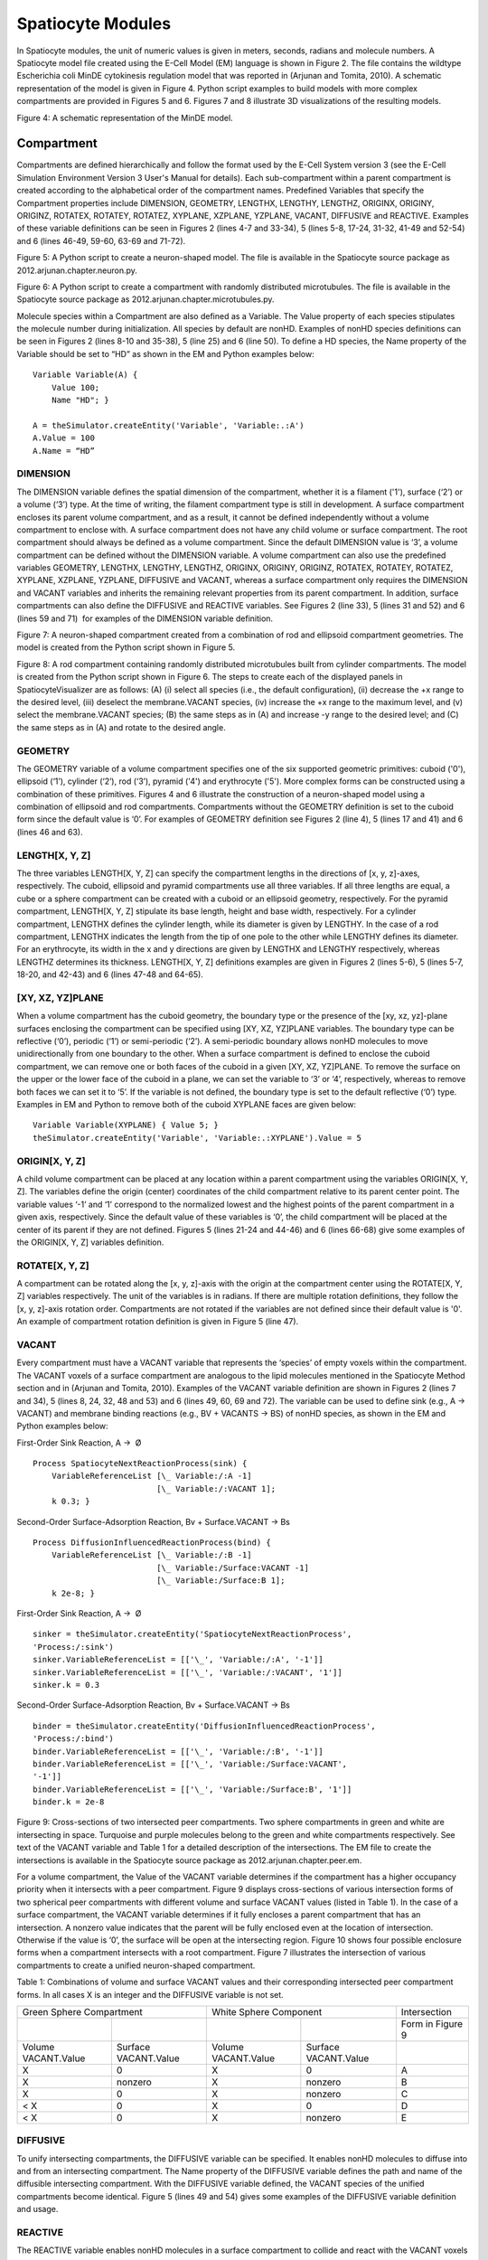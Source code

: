 Spatiocyte Modules
==================

In Spatiocyte modules, the unit of numeric values is given in meters,
seconds, radians and molecule numbers. A Spatiocyte model file created
using the E-Cell Model (EM) language is shown in Figure 2. The file
contains the wildtype Escherichia coli MinDE cytokinesis regulation
model that was reported in (Arjunan and Tomita, 2010). A schematic
representation of the model is given in Figure 4. Python script examples
to build models with more complex compartments are provided in Figures 5
and 6. Figures 7 and 8 illustrate 3D visualizations of the resulting
models.

 

.. image:: https://raw.github.com/ecell/spatiocyte-docs/master/images/image14.png

 

Figure 4: A schematic representation of the MinDE model.

 

Compartment
-----------

Compartments are defined hierarchically and follow the format used by
the E-Cell System version 3 (see the E-Cell Simulation Environment
Version 3 User's Manual for details). Each sub-compartment within a
parent compartment is created according to the alphabetical order of the
compartment names. Predefined Variables that specify the Compartment
properties include DIMENSION, GEOMETRY, LENGTHX, LENGTHY, LENGTHZ,
ORIGINX, ORIGINY, ORIGINZ, ROTATEX, ROTATEY, ROTATEZ, XYPLANE, XZPLANE,
YZPLANE, VACANT, DIFFUSIVE and REACTIVE. Examples of these variable
definitions can be seen in Figures 2 (lines 4-7 and 33-34), 5 (lines
5-8, 17-24, 31-32, 41-49 and 52-54) and 6 (lines 46-49, 59-60, 63-69 and
71-72).

.. code-block:: none
   :linenos:

   # Example of python scripting to create a neuron with 5 minor processes
   theSimulator.createStepper('SpatiocyteStepper', 'SS').VoxelRadius = 10e-8
   # Create the root container compartment using the default Cuboid geometry:
   theSimulator.rootSystem.StepperID = 'SS'
   theSimulator.createEntity('Variable', 'Variable:/:LENGTHX').Value = 61e-6
   theSimulator.createEntity('Variable', 'Variable:/:LENGTHY').Value = 25e-6
   theSimulator.createEntity('Variable', 'Variable:/:LENGTHZ').Value = 5.5e-6
   theSimulator.createEntity('Variable', 'Variable:/:VACANT')
   logger = theSimulator.createEntity('VisualizationLogProcess', 'Process:/:logger')
   logger.LogInterval = 1
   logger.VariableReferenceList = [['\_', 'Variable:/Soma/Membrane:VACANT'], ['\_', 'Variable:/Soma:K']]
   logger.VariableReferenceList = [['\_', 'Variable:/Dendrite%d/Membrane:VACANT' %i] for i in range(5)]
   populator = theSimulator.createEntity('MoleculePopulateProcess', 'Process:/:populate')
   populator.VariableReferenceList = [['\_', 'Variable:/Soma:K']]
   # Create the Soma compartment of the Neuron:
   theSimulator.createEntity('System', 'System:/:Soma').StepperID = 'SS'
   theSimulator.createEntity('Variable', 'Variable:/Soma:GEOMETRY').Value = 1
   theSimulator.createEntity('Variable', 'Variable:/Soma:LENGTHX').Value = 10e-6
   theSimulator.createEntity('Variable', 'Variable:/Soma:LENGTHY').Value = 10e-6
   theSimulator.createEntity('Variable', 'Variable:/Soma:LENGTHZ').Value = 6.5e-6
   theSimulator.createEntity('Variable', 'Variable:/Soma:ORIGINX').Value = -0.48
   theSimulator.createEntity('Variable', 'Variable:/Soma:ORIGINY').Value = -0.2
   theSimulator.createEntity('Variable', 'Variable:/Soma:ORIGINZ').Value = -0.6
   theSimulator.createEntity('Variable', 'Variable:/Soma:VACANT')
   theSimulator.createEntity('Variable', 'Variable:/Soma:K').Value = 1000
   diffuser = theSimulator.createEntity('DiffusionProcess', 'Process:/Soma:diffuseK')
   diffuser.VariableReferenceList = [['\_', 'Variable:.:K']]
   diffuser.D = 0.2e-12
   # Create the Soma membrane:
   theSimulator.createEntity('System', 'System:/Soma:Membrane').StepperID = 'SS'
   theSimulator.createEntity('Variable', 'Variable:/Soma/Membrane:DIMENSION').Value = 2
   theSimulator.createEntity('Variable', 'Variable:/Soma/Membrane:VACANT')
   # Parameters of Dendrites/Minor Processes:
   dendritesLengthX = [40e-6, 10e-6, 10e-6, 10e-6, 10e-6]
   dendritesOriginX = [0.32, -0.78, -0.48, -0.3, -0.66]
   dendritesOriginY = [-0.2, -0.2, 0.52, -0.65, -0.65]
   dendritesRotateZ = [0, 0, 1.57, 0.78, -0.78]
   for i in range(5):
     # Create the Dendrite:
     theSimulator.createEntity('System', 'System:/:Dendrite%d' %i).StepperID = 'SS'
     theSimulator.createEntity('Variable', 'Variable:/Dendrite%d:GEOMETRY' %i).Value = 3
     theSimulator.createEntity('Variable', 'Variable:/Dendrite%d:LENGTHX' %i).Value = dendritesLengthX[i]
     theSimulator.createEntity('Variable', 'Variable:/Dendrite%d:LENGTHY' %i).Value = 1.5e-6
     theSimulator.createEntity('Variable', 'Variable:/Dendrite%d:ORIGINX' %i).Value = dendritesOriginX[i]
     theSimulator.createEntity('Variable', 'Variable:/Dendrite%d:ORIGINY' %i).Value = dendritesOriginY[i]
     theSimulator.createEntity('Variable', 'Variable:/Dendrite%d:ORIGINZ' %i).Value = -0.6
     theSimulator.createEntity('Variable', 'Variable:/Dendrite%d:ROTATEZ' %i).Value = dendritesRotateZ[i]
     theSimulator.createEntity('Variable', 'Variable:/Dendrite%d:VACANT' %i)
     theSimulator.createEntity('Variable', 'Variable:/Dendrite%d:DIFFUSIVE' %i).Name = '/:Soma'
     # Create the Dendrite membrane:
     theSimulator.createEntity('System', 'System:/Dendrite%d:Membrane' %i).StepperID = 'SS'
     theSimulator.createEntity('Variable', 'Variable:/Dendrite%d/Membrane:DIMENSION' %i).Value = 2
     theSimulator.createEntity('Variable', 'Variable:/Dendrite%d/Membrane:VACANT' %i)
     theSimulator.createEntity('Variable', 'Variable:/Dendrite%d/Membrane:DIFFUSIVE' %i).Name = '/Soma:Membrane'
   run(100)
  
 

Figure 5: A Python script to create a neuron-shaped model. The file is
available in the Spatiocyte source package as
2012.arjunan.chapter.neuron.py.

.. code-block:: none
   :linenos:

   import math
   import random
   minDist = 75e-9
   dendriteRadius = 0.75e-6
   dendriteLength = 10e-6
   lengths = [8.4e-6, 6.3e-6, 4.2e-6, 2.1e-6, 1e-6]
   lengthFreqs = [7, 10, 11, 21, 108]
   mtOriginX = []
   mtOriginZ = []
   mtOriginY = []
   expandedLengths = []
  
   def isSpacedOut(x, y, z, length):
     for i in range(len(expandedLengths)-1):
       maxOriX = mtOriginX[i]\*dendriteLength/2 + expandedLengths[i]/2
       minOriX = mtOriginX[i]\*dendriteLength/2 - expandedLengths[i]/2
       maxX = x\*dendriteLength/2 + length/2
       minX = x\*dendriteLength/2 - length/2
       y2 = math.pow((y-mtOriginY[i])\*dendriteRadius, 2)
       z2 = math.pow((z-mtOriginZ[i])\*dendriteRadius, 2)
       if((minX <= maxOriX or maxX >= minOriX) and math.sqrt(y2+z2) < minDist):
         return False
       elif(minX > maxOriX and math.sqrt(y2+z2+math.pow(minX-maxOriX, 2)) < minDist):
         return False
       elif(maxX < minOriX and math.sqrt(y2+z2+math.pow(maxX-minOriX, 2)) < minDist):
         return False
     return True
  
   for i in range(len(lengthFreqs)):
     maxX = (dendriteLength-lengths[i])/dendriteLength
     for j in range(int(lengthFreqs[i])):
       expandedLengths.append(lengths[i])
       x = random.uniform(-maxX, maxX)
       y = random.uniform(-0.95, 0.95)
       z = random.uniform(-0.95, 0.95)
       while(y\*y+z\*z > 0.9 or not isSpacedOut(x, y, z, lengths[i])):
         x = random.uniform(-maxX, maxX)
         y = random.uniform(-0.95, 0.95)
         z = random.uniform(-0.95, 0.95)
       mtOriginX.append(x)
       mtOriginY.append(y)
       mtOriginZ.append(z)
  
   theSimulator.createStepper('SpatiocyteStepper', 'SS').VoxelRadius = 0.8e-8
   theSimulator.rootSystem.StepperID = 'SS'
   theSimulator.createEntity('Variable', 'Variable:/:GEOMETRY').Value = 3
   theSimulator.createEntity('Variable', 'Variable:/:LENGTHX').Value = dendriteLength
   theSimulator.createEntity('Variable', 'Variable:/:LENGTHY').Value = dendriteRadius\*2
   theSimulator.createEntity('Variable', 'Variable:/:VACANT')
   theSimulator.createEntity('Variable', 'Variable:/:K').Value = 100
   diffuser = theSimulator.createEntity('DiffusionProcess', 'Process:/:diffuseK')
   diffuser.VariableReferenceList = [['\_', 'Variable:/:K']]
   diffuser.D = 0.2e-12
   visualLogger = theSimulator.createEntity('VisualizationLogProcess', 'Process:/:visualLogger')
   visualLogger.LogInterval = 1
   visualLogger.VariableReferenceList = [['\_', 'Variable:/Membrane:VACANT'], ['\_', 'Variable:/:K']]
   theSimulator.createEntity('MoleculePopulateProcess', 'Process:/:populate').VariableReferenceList = [['\_', 'Variable:/:K']]
   theSimulator.createEntity('System', 'System:/:Membrane').StepperID = 'SS'
   theSimulator.createEntity('Variable', 'Variable:/Membrane:DIMENSION').Value = 2
   theSimulator.createEntity('Variable', 'Variable:/Membrane:VACANT')
   for i in range(len(expandedLengths)):
     theSimulator.createEntity('System', 'System:/:Microtubule%d' %i).StepperID = 'SS'
     theSimulator.createEntity('Variable', 'Variable:/Microtubule%d:GEOMETRY' %i).Value = 2
     theSimulator.createEntity('Variable', 'Variable:/Microtubule%d:LENGTHX' %i).Value = expandedLengths[i]
     theSimulator.createEntity('Variable', 'Variable:/Microtubule%d:LENGTHY' %i).Value = 6e-9
     theSimulator.createEntity('Variable', 'Variable:/Microtubule%d:ORIGINX' %i).Value = mtOriginX[i]
     theSimulator.createEntity('Variable', 'Variable:/Microtubule%d:ORIGINY' %i).Value = mtOriginY[i]
     theSimulator.createEntity('Variable', 'Variable:/Microtubule%d:ORIGINZ' %i).Value = mtOriginZ[i]
     theSimulator.createEntity('Variable', 'Variable:/Microtubule%d:VACANT' %i)
     theSimulator.createEntity('System', 'System:/Microtubule%d:Membrane' %i).StepperID = 'SS'
     theSimulator.createEntity('Variable', 'Variable:/Microtubule%d/Membrane:DIMENSION' %i).Value = 2
     theSimulator.createEntity('Variable', 'Variable:/Microtubule%d/Membrane:VACANT' %i)
     visualLogger.VariableReferenceList = [['\_', 'Variable:/Microtubule%d/Membrane:VACANT' %i]]
   run(100)
  
 

Figure 6: A Python script to create a compartment with randomly
distributed microtubules. The file is available in the Spatiocyte source
package as 2012.arjunan.chapter.microtubules.py.

 

Molecule species within a Compartment are also defined as a Variable.
The Value property of each species stipulates the molecule number during
initialization. All species by default are nonHD. Examples of nonHD
species definitions can be seen in Figures 2 (lines 8-10 and 35-38), 5
(line 25) and 6 (line 50). To define a HD species, the Name property of
the Variable should be set to “HD” as shown in the EM and Python
examples below:

::

  Variable Variable(A) {
      Value 100;
      Name "HD"; }
  
  A = theSimulator.createEntity('Variable', 'Variable:.:A')
  A.Value = 100
  A.Name = “HD”
  

DIMENSION
~~~~~~~~~~~~~~~

The DIMENSION variable defines the spatial dimension of the
compartment, whether it is a filament ('1'), surface (‘2’) or a volume
(‘3’) type. At the time of writing, the filament compartment type is
still in development. A surface compartment encloses its parent volume
compartment, and as a result, it cannot be defined independently without
a volume compartment to enclose with. A surface compartment does not
have any child volume or surface compartment. The root compartment
should always be defined as a volume compartment. Since the default
DIMENSION value is ‘3’, a volume compartment can be defined without the
DIMENSION variable. A volume compartment can also use the predefined
variables GEOMETRY, LENGTHX, LENGTHY, LENGTHZ, ORIGINX, ORIGINY,
ORIGINZ, ROTATEX, ROTATEY, ROTATEZ, XYPLANE, XZPLANE, YZPLANE, DIFFUSIVE
and VACANT, whereas a surface compartment only requires the DIMENSION
and VACANT variables and inherits the remaining relevant properties from
its parent compartment. In addition, surface compartments can also
define the DIFFUSIVE and REACTIVE variables. See Figures 2 (line 33), 5
(lines 31 and 52) and 6 (lines 59 and 71)  for examples of the DIMENSION
variable definition.

 

 

.. image:: https://raw.github.com/ecell/spatiocyte-docs/master/images/image15.png

 

Figure 7: A neuron-shaped compartment created from a combination of rod
and ellipsoid compartment geometries. The model is created from the
Python script shown in Figure 5.

 

 

 

 

.. image:: https://raw.github.com/ecell/spatiocyte-docs/master/images/image16.png

 

Figure 8: A rod compartment containing randomly distributed microtubules
built from cylinder compartments. The model is created from the Python
script shown in Figure 6. The steps to create each of the displayed
panels in SpatiocyteVisualizer are as follows: (A) (i) select all
species (i.e., the default configuration), (ii) decrease the +x range to
the desired level, (iii) deselect the membrane.VACANT species, (iv)
increase the +x range to the maximum level, and (v) select the
membrane.VACANT species; (B) the same steps as in (A) and increase -y
range to the desired level; and (C) the same steps as in (A) and rotate
to the desired angle.

 

GEOMETRY
~~~~~~~~

The GEOMETRY variable of a volume compartment specifies one of the six
supported geometric primitives: cuboid ('0'), ellipsoid (‘1’), cylinder
(‘2’), rod (‘3’), pyramid ('4') and erythrocyte ('5'). More complex
forms can be constructed using a combination of these primitives.
Figures 4 and 6 illustrate the construction of a neuron-shaped model
using a combination of ellipsoid and rod compartments. Compartments
without the GEOMETRY definition is set to the cuboid form since the
default value is ‘0’. For examples of GEOMETRY definition see Figures 2
(line 4), 5 (lines 17 and 41) and 6 (lines 46 and 63).

LENGTH[X, Y, Z]
~~~~~~~~~~~~~~~

The three variables LENGTH[X, Y, Z] can specify the compartment lengths
in the directions of [x, y, z]-axes, respectively. The cuboid, ellipsoid
and pyramid compartments use all three variables. If all three lengths
are equal, a cube or a sphere compartment can be created with a cuboid
or an ellipsoid geometry, respectively. For the pyramid compartment,
LENGTH[X, Y, Z] stipulate its base length, height and base width,
respectively. For a cylinder compartment, LENGTHX defines the cylinder
length, while its diameter is given by LENGTHY. In the case of a rod
compartment, LENGTHX indicates the length from the tip of one pole to
the other while LENGTHY defines its diameter. For an erythrocyte, its
width in the x and y directions are given by LENGTHX and LENGTHY
respectively, whereas LENGTHZ determines its thickness. LENGTH[X, Y, Z]
definitions examples are given in Figures 2 (lines 5-6), 5 (lines 5-7,
18-20, and 42-43) and 6 (lines 47-48 and 64-65).

[XY, XZ, YZ]PLANE
~~~~~~~~~~~~~~~~~

When a volume compartment has the cuboid geometry, the boundary type or
the presence of the [xy, xz, yz]-plane surfaces enclosing the
compartment can be specified using [XY, XZ, YZ]PLANE variables. The
boundary type can be reflective (‘0’), periodic (‘1’) or semi-periodic
(‘2’). A semi-periodic boundary allows nonHD molecules to move
unidirectionally from one boundary to the other. When a surface
compartment is defined to enclose the cuboid compartment, we can remove
one or both faces of the cuboid in a given [XY, XZ, YZ]PLANE. To remove
the surface on the upper or the lower face of the cuboid in a plane, we
can set the variable to ‘3’ or ‘4’, respectively, whereas to remove both
faces we can set it to ‘5’. If the variable is not defined, the boundary
type is set to the default reflective (‘0’) type. Examples in EM and
Python to remove both of the cuboid XYPLANE faces are given below:

::

  Variable Variable(XYPLANE) { Value 5; }
  theSimulator.createEntity('Variable', 'Variable:.:XYPLANE').Value = 5

 

ORIGIN[X, Y, Z]
~~~~~~~~~~~~~~~

A child volume compartment can be placed at any location within a parent
compartment using the variables ORIGIN[X, Y, Z]. The variables define
the origin (center) coordinates of the child compartment relative to its
parent center point. The variable values ‘-1’ and ‘1’ correspond to the
normalized lowest and the highest points of the parent compartment in a
given axis, respectively. Since the default value of these variables is
‘0’, the child compartment will be placed at the center of its parent if
they are not defined. Figures 5 (lines 21-24 and 44-46) and 6 (lines
66-68) give some examples of the ORIGIN[X, Y, Z] variables definition.

 

ROTATE[X, Y, Z]
~~~~~~~~~~~~~~~

A compartment can be rotated along the [x, y, z]-axis with the origin at
the compartment center using the ROTATE[X, Y, Z] variables respectively.
The unit of the variables is in radians. If there are multiple rotation
definitions, they follow the [x, y, z]-axis rotation order. Compartments
are not rotated if the variables are not defined since their default
value is '0'. An example of compartment rotation definition is given in
Figure 5 (line 47).

VACANT
~~~~~~

Every compartment must have a VACANT variable that represents the
‘species’ of empty voxels within the compartment. The VACANT voxels of a
surface compartment are analogous to the lipid molecules mentioned in
the Spatiocyte Method section and in (Arjunan and Tomita, 2010).
Examples of the VACANT variable definition are shown in Figures 2 (lines
7 and 34), 5 (lines 8, 24, 32, 48 and 53) and 6 (lines 49, 60, 69 and
72). The variable can be used to define sink (e.g., A -> VACANT) and
membrane binding reactions (e.g., BV + VACANTS -> BS) of nonHD species,
as shown in the EM and Python examples below:

 

First-Order Sink Reaction, A →  Ø

::

  Process SpatiocyteNextReactionProcess(sink) {
      VariableReferenceList [\_ Variable:/:A -1]
                            [\_ Variable:/:VACANT 1];
      k 0.3; }

Second-Order Surface-Adsorption Reaction, Bv + Surface.VACANT → Bs

::

  Process DiffusionInfluencedReactionProcess(bind) {
      VariableReferenceList [\_ Variable:/:B -1]
                            [\_ Variable:/Surface:VACANT -1]
                            [\_ Variable:/Surface:B 1];
      k 2e-8; }

 

First-Order Sink Reaction, A →  Ø

::

  sinker = theSimulator.createEntity('SpatiocyteNextReactionProcess',
  'Process:/:sink')
  sinker.VariableReferenceList = [['\_', 'Variable:/:A', '-1']]
  sinker.VariableReferenceList = [['\_', 'Variable:/:VACANT', '1']]
  sinker.k = 0.3

Second-Order Surface-Adsorption Reaction, Bv + Surface.VACANT → Bs

::

  binder = theSimulator.createEntity('DiffusionInfluencedReactionProcess',
  'Process:/:bind')
  binder.VariableReferenceList = [['\_', 'Variable:/:B', '-1']]
  binder.VariableReferenceList = [['\_', 'Variable:/Surface:VACANT',
  '-1']]
  binder.VariableReferenceList = [['\_', 'Variable:/Surface:B', '1']]
  binder.k = 2e-8

 

 

 

 

 


.. image:: https://raw.github.com/ecell/spatiocyte-docs/master/images/image17.png

 

Figure 9: Cross-sections of two intersected peer compartments. Two
sphere compartments in green and white are intersecting in space.
Turquoise and purple molecules belong to the green and white
compartments respectively. See text of the VACANT variable and Table 1
for a detailed description of the intersections. The EM file to create
the intersections is available in the Spatiocyte source package as
2012.arjunan.chapter.peer.em.

 

For a volume compartment, the Value of the VACANT variable determines if
the compartment has a higher occupancy priority when it intersects with
a peer compartment. Figure 9 displays cross-sections of various
intersection forms of two spherical peer compartments with different
volume and surface VACANT values (listed in Table 1). In the case of a
surface compartment, the VACANT variable determines if it fully encloses
a parent compartment that has an intersection. A nonzero value indicates
that the parent will be fully enclosed even at the location of
intersection. Otherwise if the value is ‘0’, the surface will be open at
the intersecting region. Figure 10 shows four possible enclosure forms
when a compartment intersects with a root compartment. Figure 7
illustrates the intersection of various compartments to create a unified
neuron-shaped compartment.

 

Table 1: Combinations of volume and surface VACANT values and their
corresponding intersected peer compartment forms. In all cases X is an
integer and the DIFFUSIVE variable is not set.

+-----------------------------------------------------------------+-----------------------------------------------------------------+--------------------------------+
|Green Sphere Compartment                                         |White Sphere Component                                           |Intersection                    |
+--------------------------------+--------------------------------+--------------------------------+--------------------------------+--------------------------------+
|                                |                                |                                |                                |Form in Figure 9                |
+--------------------------------+--------------------------------+--------------------------------+--------------------------------+--------------------------------+
|Volume VACANT.Value             |Surface VACANT.Value            |Volume VACANT.Value             |Surface VACANT.Value            |                                |
+--------------------------------+--------------------------------+--------------------------------+--------------------------------+--------------------------------+
|X                               |0                               |X                               |0                               |A                               |
+--------------------------------+--------------------------------+--------------------------------+--------------------------------+--------------------------------+
|X                               |nonzero                         |X                               |nonzero                         |B                               |
+--------------------------------+--------------------------------+--------------------------------+--------------------------------+--------------------------------+
|X                               |0                               |X                               |nonzero                         |C                               |
+--------------------------------+--------------------------------+--------------------------------+--------------------------------+--------------------------------+
|< X                             |0                               |X                               |0                               |D                               |
+--------------------------------+--------------------------------+--------------------------------+--------------------------------+--------------------------------+
|< X                             |0                               |X                               |nonzero                         |E                               |
+--------------------------------+--------------------------------+--------------------------------+--------------------------------+--------------------------------+


 

DIFFUSIVE
~~~~~~~~~

To unify intersecting compartments, the DIFFUSIVE variable can be
specified. It enables nonHD molecules to diffuse into and from an
intersecting compartment. The Name property of the DIFFUSIVE variable
defines the path and name of the diffusible intersecting compartment.
With the DIFFUSIVE variable defined, the VACANT species of the unified
compartments become identical. Figure 5 (lines 49 and 54) gives some
examples of the DIFFUSIVE variable definition and usage.

REACTIVE
~~~~~~~~

The REACTIVE variable enables nonHD molecules in a surface compartment
to collide and react with the VACANT voxels (i.e., lipids) and nonHD
molecules in an adjacent surface compartment. The Name property of the
REACTIVE variable specifies the path and name of the reactive adjacent
surface compartment. Examples of the REACTIVE variable definition in EM
and Python are given below:

::

  Variable Variable(REACTIVE) { Name "/Cell:Surface"; }
  theSimulator.createEntity('Variable', 'Variable:/Surface:REACTIVE').Name
  = "/Cell:Surface"


.. image:: https://raw.github.com/ecell/spatiocyte-docs/master/images/image18.png

 

Figure 10: Cross-sections of intersected root and child compartments.
The VACANT surface voxels of the cuboid root compartment are shown in
green while those of the ellipsoid child compartment are in white. The
blue molecules belong to the child volume compartment. (A) root
surface.VACANT = 0 and child surface.VACANT = 0, (B) root surface.VACANT
= 1 and child surface.VACANT = 0, (C) root surface.VACANT = 0 and child
surface.VACANT = 1, and (D) root surface.VACANT = 1 and child
surface.VACANT = 1. The EM file to create the intersections is available
in the Spatiocyte source package as 2012.arjunan.chapter.root.em.

 

SpatiocyteStepper
-----------------

The SpatiocyteStepper is the only stepper used by Spatiocyte in the
E-Cell System and must be defined to run all simulations. It advances
the simulation in an event-driven manner. Initialization examples of the
SpatiocyteStepper are shown in Figures 2 (line 1), 5 (line 2) and 6
(line 44). In each compartment, the StepperID must be set to the
SpatiocyteStepper ID. Examples of SpatiocyteStepper ID definition in
compartments are given in Figures 2 (lines 3 and 32), 5 (lines 4, 16,
30, 40 and 51) and 6 (lines 45, 58, 62 and 70).

VoxelRadius
~~~~~~~~~~~~

The radius of the HCP lattice voxels can be set in the
SpatiocyteStepper using the VoxelRadius property. The default radius is
10e-9 m. Figures 2 (line 1), 5 (line 2) and 6 (line 44) show some
examples of the VoxelRadius initialization.

SearchVacant
~~~~~~~~~~~~

The SearchVacant property of the SpatiocyteStepper provides an option to
direct the simulator to search for all adjacent voxels for vacancy
during dissociation reactions that result in nonHD product molecules.
The reaction can only take place if there is an available target vacant
voxel. This option is useful when evaluating the effects of a crowded
compartment. The value of SearchVacant by default is false (‘0’). To
enable it, we can set it to ‘1’. When disabled, an adjacent target voxel
is selected randomly and the reaction is only executed if the voxel is
vacant. EM and Python examples of SearchVacant initialization  are as
follows:

Stepper SpatiocyteStepper(SS) { SearchVacant 0; }

theSimulator.createStepper('SpatiocyteStepper', 'SS').SearchVacant = 0

MoleculePopulateProcess
-----------------------

The initial positions of all nonHD species with nonzero initial molecule
numbers must be specified with the MoleculePopulateProcess. The
molecules can be either uniformly or normally distributed within the
compartment. By default, without any MoleculePopulateProcess parameter
definition, molecules are uniformly distributed over the entire
compartment. Otherwise if the GaussianSigma is set to a nonzero value,
 the compartment will be populated according to the Gaussian
distribution. MoleculePopulateProcess definitions can be seen in Figures
2 (lines 26-28), 5 (lines 13-14) and 6 (line 57). A Python example
showing two different species populated at the poles of a rod surface
compartment is also listed in Figure 11 with the corresponding output in
Figure 12.

.. code-block:: python
   :linenos:

   # Example of python scripting to populate molecules at the poles of a rod compartment
   theSimulator.createStepper('SpatiocyteStepper', 'SS').VoxelRadius = 8e-8
   # Create the root container compartment using the rod geometry:
   theSimulator.rootSystem.StepperID = 'SS'
   theSimulator.createEntity('Variable', 'Variable:/:GEOMETRY').Value = 3
   theSimulator.createEntity('Variable', 'Variable:/:LENGTHX').Value = 10e-6
   theSimulator.createEntity('Variable', 'Variable:/:LENGTHY').Value = 2e-6
   theSimulator.createEntity('Variable', 'Variable:/:VACANT')
   logger = theSimulator.createEntity('VisualizationLogProcess', 'Process:/:logger')
   logger.LogInterval = 1
   logger.VariableReferenceList = [['\_', 'Variable:/Surface:A'], ['\_', 'Variable:/Surface:B']]
   populator = theSimulator.createEntity('MoleculePopulateProcess', 'Process:/:populateLeft')
   populator.VariableReferenceList = [['\_', 'Variable:/Surface:A']]
   populator.OriginX = -1
   populator.UniformRadiusX = 0.5
   populator = theSimulator.createEntity('MoleculePopulateProcess', 'Process:/:populateRight')
   populator.VariableReferenceList = [['\_', 'Variable:/Surface:B']]
   populator.OriginX = 1
   populator.UniformRadiusX = 0.5
   # Create the surface compartment:
   theSimulator.createEntity('System', 'System:/:Surface').StepperID = 'SS'
   theSimulator.createEntity('Variable', 'Variable:/Surface:DIMENSION').Value = 2
   theSimulator.createEntity('Variable', 'Variable:/Surface:VACANT')
   theSimulator.createEntity('Variable', 'Variable:/Surface:A').Value = 500
   theSimulator.createEntity('Variable', 'Variable:/Surface:B').Value = 500
   run(100)
  
 

Figure 11: A Python script to populate molecules at the poles of a rod
surface compartment. The file is available in the Spatiocyte source
package as 2012.arjunan.chapter.populate.py.

 

 

 

.. image:: https://raw.github.com/ecell/spatiocyte-docs/master/images/image19.png

Figure 12: Visualization of molecules populated at the poles of a rod
surface compartment. The model is created from the Python script shown
in Figure 11.

 

Priority
~~~~~~~~

Priority determines the order to populate multiple species using
multiple MoleculePopulateProcess. This is necessary when the population
of a species takes precedence over other species. The value of Priority
is an integer which determines the priority of the process in the
sequence. A higher value of Priority denotes a higher priority in the
sequence. The default value of Priority is 0.

Origin[X, Y, Z]
~~~~~~~~~~~~~~~

Origin[X, Y, Z] is the origin point relative to the compartment center
point for a species population. The molecules may have a uniform or a
Gaussian distribution from this point. The range of the point along each
axis covering the entire compartment is [-1, 1]. Therefore, the origin
is at the center of the compartment if Origin[X, Y, Z] is fixed to [0,
0, 0], the default set of values.

GaussianSigma[X, Y, Z]
~~~~~~~~~~~~~~~~~~~~~~

GaussianSigma[X, Y, Z] stipulates the sigma value for a Gaussian
distributed population from the origin in [x, y, z]-axis, respectively.

UniformRadius[X, Y, Z]
~~~~~~~~~~~~~~~~~~~~~~

The uniformly distributed normalized population radius from the origin
point in [x, y, z]-axis is given by the UniformRadius[X, Y, Z]
parameter. Since the default values of UniformRadius[X, Y, Z] and
Origin[X, Y, Z] are [1, 1, 1] and [0, 0, 0], respectively, the molecules
are spread uniformly within the entire compartment when the parameters
are not defined.

ResetTime
~~~~~~~~~

To place the molecules at a certain interval after the simulation has
started, we can use the ResetTime parameter. This parameter is useful
when the positions of a molecule species need to be actively altered
after a simulation interval.

DiffusionProcess
----------------

The DiffusionProcess handles the voxel-to-voxel random walk of diffusing
molecules and the collisions that take place between each walk. A
DiffusionProcess can diffuse multiple species having the same diffusion
coefficient and within the same compartment. The VariableReference
coefficient of the diffusing species must be set to 0, the default
value. We can set a species to diffuse only over a designated species
(i.e., it acts as a vacant species to the diffusing species) by
including the designated species in the VariableReference list and
setting its coefficient to -1. Examples of the DiffusionProcess usage
are shown in Figures 2 (lines 11-16 and 39-50), 5 (lines 26-28) and 6
(lines 51-53). Below is a Python example to diffuse A molecules over B
molecules with a diffusion coefficient of 1e-12  m2s-1.

::

  diffuser = theSimulator.createEntity('DiffusionProcess',
  'Process:/:diffuse')
  binder.VariableReferenceList = [['\_', 'Variable:/Surface:A']]
  binder.VariableReferenceList = [['\_', 'Variable:/Surface:B', '-1']]
  binder.D = 1e-12

D
~~

In the DiffusionProcess, the diffusion coefficient of the molecule
species is set with D, which has the unit m2s-1. The default value is 0
m2s-1.

P
~~

P is an arbitrarily set reaction probability limit of the diffusing
species, within the range [0, 1]. The default value is ‘1’, which is
sufficient to produce accurate simulations. We can set it to a smaller
value  to perform reaction-diffusion processes at smaller intervals.

PeriodicBoundaryDiffusionProcess
--------------------------------

We can use the PeriodicBoundaryDiffusionProcess in place of the
DiffusionProcess when a molecule species needs to be diffused across
periodic two-dimensional surface edges. The surface compartment must be
enclosing a cuboid parent compartment. The process overcomes the
limitation of setting  [XY, XZ, YZ]PLANE of the Compartment variable to
periodic, which only supports periodic volume edges. It inherits the
diffusion coefficient, D and the reaction probability limit, P from the
DiffusionProcess. Examples of PeriodicBoundaryDiffusionProcess in EM and
Python are as follows:

::

  Process PeriodicBoundaryDiffusionProcess(diffuse) {
    VariableReferenceList [\_ Variable:/Surface:A];
    D 0.2e-12; }
  
  diffuser = theSimulator.createEntity('PeriodicBoundaryDiffusionProcess',
  'Process:/:diffuse')
  diffuser.VariableReferenceList = [['\_', 'Variable:/Surface:A']]
  diffuser.D = 0.2e-12

DiffusionInfluencedReactionProcess
----------------------------------

The DiffusionInfluencedReactionProcess is used to execute all
second-order reactions comprising two diffusing reactants, or a
diffusing and an immobile reactant (Reactant 1 and Reactant 2 are nonHD
molecules). Figure 2 (lines 51-60 and lines 67-69) shows several usage
examples of DiffusionInfluencedReactionProcess. A python example of the
process definition is provided below:

 

Second-Order Reaction, A + B → C

::

  binder = theSimulator.createEntity('DiffusionInfluencedReactionProcess',
  'Process:/:associate')
  binder.VariableReferenceList = [['\_', 'Variable:/:A', '-1']]
  binder.VariableReferenceList = [['\_', 'Variable:/:B', '-1']]
  binder.VariableReferenceList = [['\_', 'Variable:/:C', '1']]
  binder.p = 0.5

k
~~

The intrinsic rate constant of the diffusion-influenced reaction is set
to k. In volume reactions, the relationship between the intrinsic rate
constant with the macroscopic rate constant kon is given by 1/kon = 1/k
+ 1/kd, where kd= 4πDR is the maximally diffusion-limited reaction rate,
D is the diffusion coefficient and R is the contact radius (i.e., 2rv).
The units of k for various reaction types are given in Table 2.

p
~~

The absolute reactive collision probability of the reaction is given by
p. This process requires either the value of k or p.

 

Table 2: Units of the rate constant, k in
\*DiffusionInfluencedReactionProcess (Reactant 1 and Reactant 2 are
nonHD) and †SpatiocyteNextReactionProcess (Reactant 1 and/or Reactant 2
are HD).

+----------+--------------+--------+---------------+--------+
|Reactant1 |Reactant2     |Product1|Product2       |k(units)|
+==========+==============+========+===============+========+
|\*†Volume |Volume        |Volume  |Volume         |m3s-1   |
+----------+--------------+--------+---------------+--------+
|\*†Surface|Surface       |Surface |Surface        |m2s-1   |
+----------+--------------+--------+---------------+--------+
|\*†Volume |Surface       |Volume  |Volume         |m2s-1   |
+----------+--------------+--------+---------------+--------+
|\*†Volume |Surface       |Surface |Surface        |m3s-1   |
+----------+--------------+--------+---------------+--------+
|\*†Volume |Surface       |Volume  |Surface        |m3s-1   |
+----------+--------------+--------+---------------+--------+
|\*†Volume |Surface,VACANT|Surface |None           |ms-1    |
+----------+--------------+--------+---------------+--------+
|†Volume   |None          |Surface |None           |ms-1    |
+----------+--------------+--------+---------------+--------+
|†Volume   |None          |Volume  |None           |s-1     |
+----------+--------------+--------+---------------+--------+
|†Surface  |None          |Surface |None           |s-1     |
+----------+--------------+--------+---------------+--------+
|†Surface  |None          |Volume  |None           |s-1     |
+----------+--------------+--------+---------------+--------+


 

SpatiocyteNextReactionProcess
-----------------------------

The SpatiocyteNextReactionProcess is used to execute all reactions that
can be decoupled from diffusion such as zeroth- and first-order
reactions, and second-order reactions that involve two adjoining
immobile reactants or at least one HD reactant. Each reaction is
performed according to the Next Reaction method (Gibson and Bruck,
2000). Unlike in the DiffusionInfluencedReactionProcess, the
membrane-adsorption reaction where a HD species binds to the membrane is
represented as a first-order reaction (see example below). EM examples
of the SpatiocyteNextReactionProcess are given in Figure 2 (lines 61-66
and 70-75), while Python examples of zeroth- and first-order
(surface-adsorption) reactions are given below:

 

Zeroth-Order Reaction, 1 → A

::

  zero = theSimulator.createEntity('SpatiocyteNextReactionProcess',
  'Process:/:create')
  zero.VariableReferenceList = [['\_', 'Variable:/:A', '1']]
  zero.k = 0.01

 

First-Order Surface-Adsorption Reaction, Av → As

::

  uni = theSimulator.createEntity('SpatiocyteNextReactionProcess',
  'Process:/:adsorp')
  uni.VariableReferenceList = [['\_', 'Variable:/:A', '-1']]
  uni.VariableReferenceList = [['\_', 'Variable:/Surface:A', '1']]
  uni.k = 0.01

k
~~

The rate constant of the event-driven reaction. For second-order
reactions, the units are listed in Table 2. In the case of the
intercompartmental surface-adsorption reaction, the unit is in ms-1. For
all other first-order reactions the unit is in s-1.

Space[A, B, C]
~~~~~~~~~~~~~~

Sometimes the size of the compartment containing the reacting species is
too large and all the molecules within the compartment are HD species.
To avoid unnecessarily allocating a large amount of memory to represent
the compartment that are unpopulated with any nonHD species, we can
override the declared size of the compartment with the variables
Space[A, B, C]. SpaceA and SpaceB correspond to the size of the
compartment containing the first and second reactants respectively,
whereas SpaceC denotes the size of the product compartment. The units of
Space[A, B, C] correspond to the dimensions of the respective
compartment. By default, the values of Space[A, B, C] are set to zero.
Only a nonzero positive value will override the respective compartment
size.

VisualizationLogProcess
-----------------------

We can use the VisualizationLogProcess to log the coordinates of nonHD
species at a specified periodic interval. The SpatiocyteVisualizer can
load the log file to display the molecules in 3D. Figures 2 (lines
17-20), 5 (lines 9-12) and 6 (lines 54-56 and 73) show some examples of
VisualizationLogProcess usage.

FileName
~~~~~~~~

FileName is the name of the binary log file. The default name is
‘visualLog0.dat’, which is also the default file name loaded by
SpatiocyteVisualizer.

LogInterval
~~~~~~~~~~~

The interval for logging the coordinates is determined by LogInterval.
The default value is ‘0’, which means that the interval would be set to
the smallest diffusion or collision interval of the logged nonHD
species. If LogInterval > 0,  the log interval will be set to the
specified value. The unit of LogInterval is in seconds.

MicroscopyTrackingProcess
-------------------------

The MicroscopyTrackingProcess mimics the fluorescent microphotography
process by logging the trajectory of nonHD molecules averaged over a
specified camera exposure time. It inherits the FileName and LogInterval
properties from the VisualizationLogProcess. After each LogInterval, the
number of times a voxel is occupied by a molecule species is counted. At
the end of a given ExposureTime, the frequency is averaged over the
total number of intervals and logged. Figure 2 (lines 21-25) shows an
example of the MicroscopyTrackingProcess definition. A Python example is
given below:

::

  tracker = theSimulator.createEntity('MicroscopyTrackingProcess',
  'Process:/:track')
  tracker.VariableReferenceList = [['\_', 'Variable:/Surface:MinEE', '2']]
  tracker.VariableReferenceList = [['\_', 'Variable:/Surface:MinDEE',
  '3']]
  tracker.VariableReferenceList = [['\_', 'Variable:/Surface:MinE', '-2']]
  tracker.VariableReferenceList = [['\_', 'Variable:/Surface:MinDE',
  '-2']]
  tracker.VariableReferenceList = [['\_', 'Variable:/Surface:MinE', '-1']]
  tracker.FileName = “microscopyLog0.dat”

 

MicroscopyTrackingProcess enables representation of different
fluorescent colored subunits within a complex according to the
coefficient assigned to each variable. In the Python example above, the
coefficient of the first variable MinEE is 2, representing two subunits
of MinE within the complex MinEE. Similarly for MinDEE, the three
subunits (one MinD and two MinE’s) are represented by the coefficient 3.
Each unique variable with a negative coefficient is assigned a different
color during visualization. The first negative variable, MinE, has a
coefficient of -2, which means that two subunits from the first positive
variable, MinEE, are assigned a unique color of MinE. The second
negative  variable MinDE also has a coefficient of -2, specifying that
two subunits of the second positive variable, MinDEE, is assigned the
color of MinDE. The third negative variable MinE has a coefficient of
-1, corresponding to the color of the remaining one MinE subunit of the
second positive variable MinDEE.

ExposureTime
~~~~~~~~~~~~

The simulated camera exposure time is specified by ExposureTime. The
default value is 0.5 s.

MeanCount
~~~~~~~~~

MeanCount is the maximum number of voxel occupancy frequency before it
is averaged. The default value is ‘0’, which indicates that the
specified LogInterval or the smallest collision or diffusion interval
should be used. In this case, the MeanCount will be
ExposureTime/LogInterval. Otherwise if MeanCount > 0, the LogInterval is
set to ExposureTime/MeanCount.

IteratingLogProcess
-------------------

The IteratingLogProcess executes multiple simulation runs with different
random seeds and logs the averaged physical values of molecules, such as
their displacement or survival probability, over the total runs. The
values are logged in a file using the comma-separated values (csv)
format. By default the process logs the number of available molecules of
recorded species at the specified interval periodically.

LogDuration
~~~~~~~~~~~

LogDuration is the total duration of a simulation run (i.e., an
iteration).

LogInterval
~~~~~~~~~~~

LogInterval is the interval for logging physical values of molecules
within an iteration.

Iterations
~~~~~~~~~~

The number of simulation runs before the logged values are averaged and
saved in the log file is specified by the Iterations parameter.

FileName
~~~~~~~~

The file name of the log file is given by FileName. The default file
name is “Log.csv”.

SaveInterval
~~~~~~~~~~~~

When running many iterations, it is useful to save the logged data in a
backup file for quick analysis, or to avoid restarting the runs because
of some unexpected failures (e.g., power failure). To this end, a backup
file of the logged values can be saved at the iteration intervals given
by Iterations/SaveInterval. The default value of SaveInterval is ‘0’,
which indicates that a backup file will not be saved.

Survival
~~~~~~~~

The Survival parameter can be set to ‘1’ to log the survival probability
of a molecule species. The default value of the parameter is ‘0’.

Displacement
~~~~~~~~~~~~

Set the Displacement  to ‘1’ to log the displacement of a molecule
species.  The default value of Displacement is ‘0’.

Diffusion
~~~~~~~~~

If the Diffusion parameter is set to ‘1’, the apparent diffusion
coefficient of a molecule species will be logged. The default Diffusion
value is ‘0’.

SpatiocyteVisualizer
--------------------

The SpatiocyteVisualizer can be started by executing spatiocyte in any
directory. Figure 3 illustrates the SpatiocyteVisualizer interface,
while its features and keyboard shortcuts are listed in Table 3. To
change the color of a species, right mouse click on the species and
select a desired color. The visualizer can display each species within a
specified range in each axis using the bounding feature. Figure 8
displays the output after specifying a set of ranges for the cell
membrane. Each displayed frame can be saved into the Portable Network
Graphics (PNG) image format. A quick way to create a movie from the
saved images is to use the ffmpeg program:

::

  $ avconv -i image%07d.png -vcodec qtrle out.mov

Table 3: SpatiocyteVisualizer features and keyboard shortcuts


+--------------------------------+--------------------------------+
|Feature                         |Keyboard shortcut(s)            |
+================================+================================+
|Play Forward                    |Right arrow                     |
+--------------------------------+--------------------------------+
|Play Backward                   |Left arrow                      |
+--------------------------------+--------------------------------+
|Step Forward                    |Up arrow or Enter               |
+--------------------------------+--------------------------------+
|Step Backward                   |Down arrow or Shift+Enter       |
+--------------------------------+--------------------------------+
|Pause/Play                      |Space                           |
+--------------------------------+--------------------------------+
|Zoom In                         |Ctrl++ or Ctrl+= or PageUp      |
+--------------------------------+--------------------------------+
|Zoom Out                        |Ctrl+- or PageDown              |
+--------------------------------+--------------------------------+
|Reset View                      |Ctrl+0 or Home                  |
+--------------------------------+--------------------------------+
|Rotate along x-axis clockwise   |Ctrl+Up Arrow                   |
+--------------------------------+--------------------------------+
|Rotate along x-axis             |Ctrl+Down Arrow                 |
|counter-clockwise               |                                |
+--------------------------------+--------------------------------+
|Rotate along y-axis clockwise   |Ctrl+Right Arrow                |
+--------------------------------+--------------------------------+
|Rotate along y-axis             |Ctrl+Left Arrow                 |
|counter-clockwise               |                                |
+--------------------------------+--------------------------------+
|Rotate along z-axis clockwise   |z                               |
+--------------------------------+--------------------------------+
|Rotate along z-axis             |Z                               |
|counter-clockwise               |                                |
+--------------------------------+--------------------------------+
|Translate Up                    |Shift+Up Arrow                  |
+--------------------------------+--------------------------------+
|Translate Down                  |Shift+Down Arrow                |
+--------------------------------+--------------------------------+
|Translate Right                 |Shift+Right Arrow               |
+--------------------------------+--------------------------------+
|Translate Left                  |Shift+Left Arrow                |
+--------------------------------+--------------------------------+
|Save current frame as a PNG     |s                               |
|image                           |                                |
+--------------------------------+--------------------------------+
|Start/Stop recording PNG frames |S                               |
+--------------------------------+--------------------------------+

